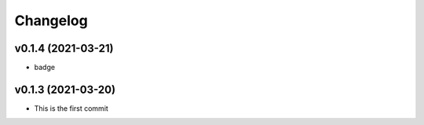
Changelog
=========

v0.1.4 (2021-03-21)
------------------------------------------------------------

* badge

v0.1.3 (2021-03-20)
------------------------------------------------------------

* This is the first commit


